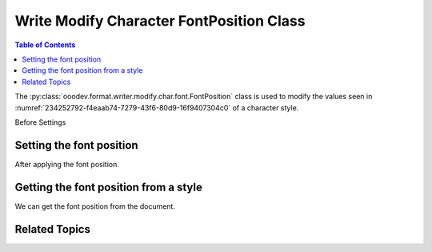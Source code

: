 .. _help_writer_format_modify_char_font_position:

Write Modify Character FontPosition Class
=========================================

.. contents:: Table of Contents
    :local:
    :backlinks: none
    :depth: 2

The :py:class:`ooodev.format.writer.modify.char.font.FontPosition` class is used to modify the values seen in :numref:`234252792-f4eaab74-7279-43f6-80d9-16f9407304c0` of a character style.


Before Settings

.. cssclass:: screen_shot

    .. _234252792-f4eaab74-7279-43f6-80d9-16f9407304c0:
    .. figure:: https://user-images.githubusercontent.com/4193389/234252792-f4eaab74-7279-43f6-80d9-16f9407304c0.png
        :alt: Writer dialog Character font position default
        :figclass: align-center
        :width: 450px

        Writer dialog Character font position default


Setting the font position
-------------------------

.. tabs::

    .. code-tab:: python
        :emphasize-lines: 13, 14, 15, 16, 17, 18, 19, 20, 21, 22

        from ooodev.format.writer.modify.char.font import FontPosition, FontScriptKind, StyleCharKind
        from ooodev.office.write import Write
        from ooodev.utils.gui import GUI
        from ooodev.loader.lo import Lo

        def main() -> int:
           with Lo.Loader(Lo.ConnectPipe()):
                doc = Write.create_doc()
                GUI.set_visible(doc=doc)
                Lo.delay(300)
                GUI.zoom(GUI.ZoomEnum.ZOOM_150_PERCENT)

                font_style = FontPosition(
                    script_kind=FontScriptKind.SUBSCRIPT,
                    raise_lower=10,
                    rotation=270,
                    scale=85,
                    spacing=3,
                    pair=True,
                    style_name=StyleCharKind.EXAMPLE,
                )
                font_style.apply(doc)

                style_obj = FontPosition.from_style(doc=doc, style_name=StyleCharKind.EXAMPLE)
                assert style_obj.prop_style_name == str(StyleCharKind.EXAMPLE)
                Lo.delay(1_000)

                Lo.close_doc(doc)

            return 0

        if __name__ == "__main__":
            SystemExit(main())

    .. only:: html

        .. cssclass:: tab-none

            .. group-tab:: None

After applying the font position.

.. cssclass:: screen_shot

    .. _234254594-a4e7d9f0-d358-4ba7-97d7-cf59c181035c:
    .. figure:: https://user-images.githubusercontent.com/4193389/234254594-a4e7d9f0-d358-4ba7-97d7-cf59c181035c.png
        :alt: Writer dialog character font position changed
        :figclass: align-center
        :width: 450px

        Writer dialog character font position changed


Getting the font position from a style
--------------------------------------

We can get the font position from the document.

.. tabs::

    .. code-tab:: python

        # ... other code

        style_obj = FontPosition.from_style(doc=doc, style_name=StyleCharKind.EXAMPLE)
        assert style_obj.prop_style_name == str(StyleCharKind.EXAMPLE)

    .. only:: html

        .. cssclass:: tab-none

            .. group-tab:: None

Related Topics
--------------

.. seealso::

    .. cssclass:: ul-list

        - :ref:`help_format_format_kinds`
        - :ref:`help_format_coding_style`
        - :ref:`help_writer_format_modify_char_font_only`
        - :ref:`help_writer_format_direct_char_font_position`
        - :py:class:`~ooodev.utils.gui.GUI`
        - :py:class:`~ooodev.utils.lo.Lo`
        - :py:class:`ooodev.format.writer.modify.char.font.FontPosition`